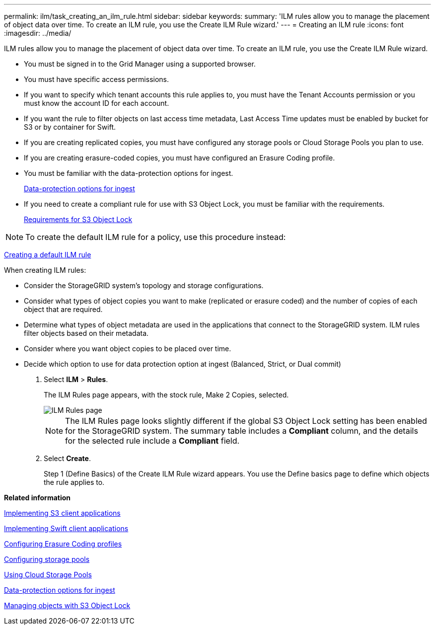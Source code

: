 ---
permalink: ilm/task_creating_an_ilm_rule.html
sidebar: sidebar
keywords: 
summary: 'ILM rules allow you to manage the placement of object data over time. To create an ILM rule, you use the Create ILM Rule wizard.'
---
= Creating an ILM rule
:icons: font
:imagesdir: ../media/

[.lead]
ILM rules allow you to manage the placement of object data over time. To create an ILM rule, you use the Create ILM Rule wizard.

* You must be signed in to the Grid Manager using a supported browser.
* You must have specific access permissions.
* If you want to specify which tenant accounts this rule applies to, you must have the Tenant Accounts permission or you must know the account ID for each account.
* If you want the rule to filter objects on last access time metadata, Last Access Time updates must be enabled by bucket for S3 or by container for Swift.
* If you are creating replicated copies, you must have configured any storage pools or Cloud Storage Pools you plan to use.
* If you are creating erasure-coded copies, you must have configured an Erasure Coding profile.
* You must be familiar with the data-protection options for ingest.
+
xref:concept_data_protection_options_for_ingest.adoc[Data-protection options for ingest]

* If you need to create a compliant rule for use with S3 Object Lock, you must be familiar with the requirements.
+
xref:concept_requirements_for_s3_object_lock.adoc[Requirements for S3 Object Lock]

NOTE: To create the default ILM rule for a policy, use this procedure instead:

xref:task_creating_a_default_ilm_rule.adoc[Creating a default ILM rule]

When creating ILM rules:

* Consider the StorageGRID system's topology and storage configurations.
* Consider what types of object copies you want to make (replicated or erasure coded) and the number of copies of each object that are required.
* Determine what types of object metadata are used in the applications that connect to the StorageGRID system. ILM rules filter objects based on their metadata.
* Consider where you want object copies to be placed over time.
* Decide which option to use for data protection option at ingest (Balanced, Strict, or Dual commit)

. Select *ILM* > *Rules*.
+
The ILM Rules page appears, with the stock rule, Make 2 Copies, selected.
+
image::../media/create_ilm_rule.png[ILM Rules page]
+
NOTE: The ILM Rules page looks slightly different if the global S3 Object Lock setting has been enabled for the StorageGRID system. The summary table includes a *Compliant* column, and the details for the selected rule include a *Compliant* field.

. Select *Create*.
+
Step 1 (Define Basics) of the Create ILM Rule wizard appears. You use the Define basics page to define which objects the rule applies to.

*Related information*

http://docs.netapp.com/sgws-115/topic/com.netapp.doc.sg-s3/home.html[Implementing S3 client applications]

http://docs.netapp.com/sgws-115/topic/com.netapp.doc.sg-swift/home.html[Implementing Swift client applications]

xref:concept_configuring_erasure_coding_profiles.adoc[Configuring Erasure Coding profiles]

xref:concept_configuring_storage_pools.adoc[Configuring storage pools]

xref:concept_using_cloud_storage_pools.adoc[Using Cloud Storage Pools]

xref:concept_data_protection_options_for_ingest.adoc[Data-protection options for ingest]

xref:concept_managing_objects_with_s3_object_lock.adoc[Managing objects with S3 Object Lock]
